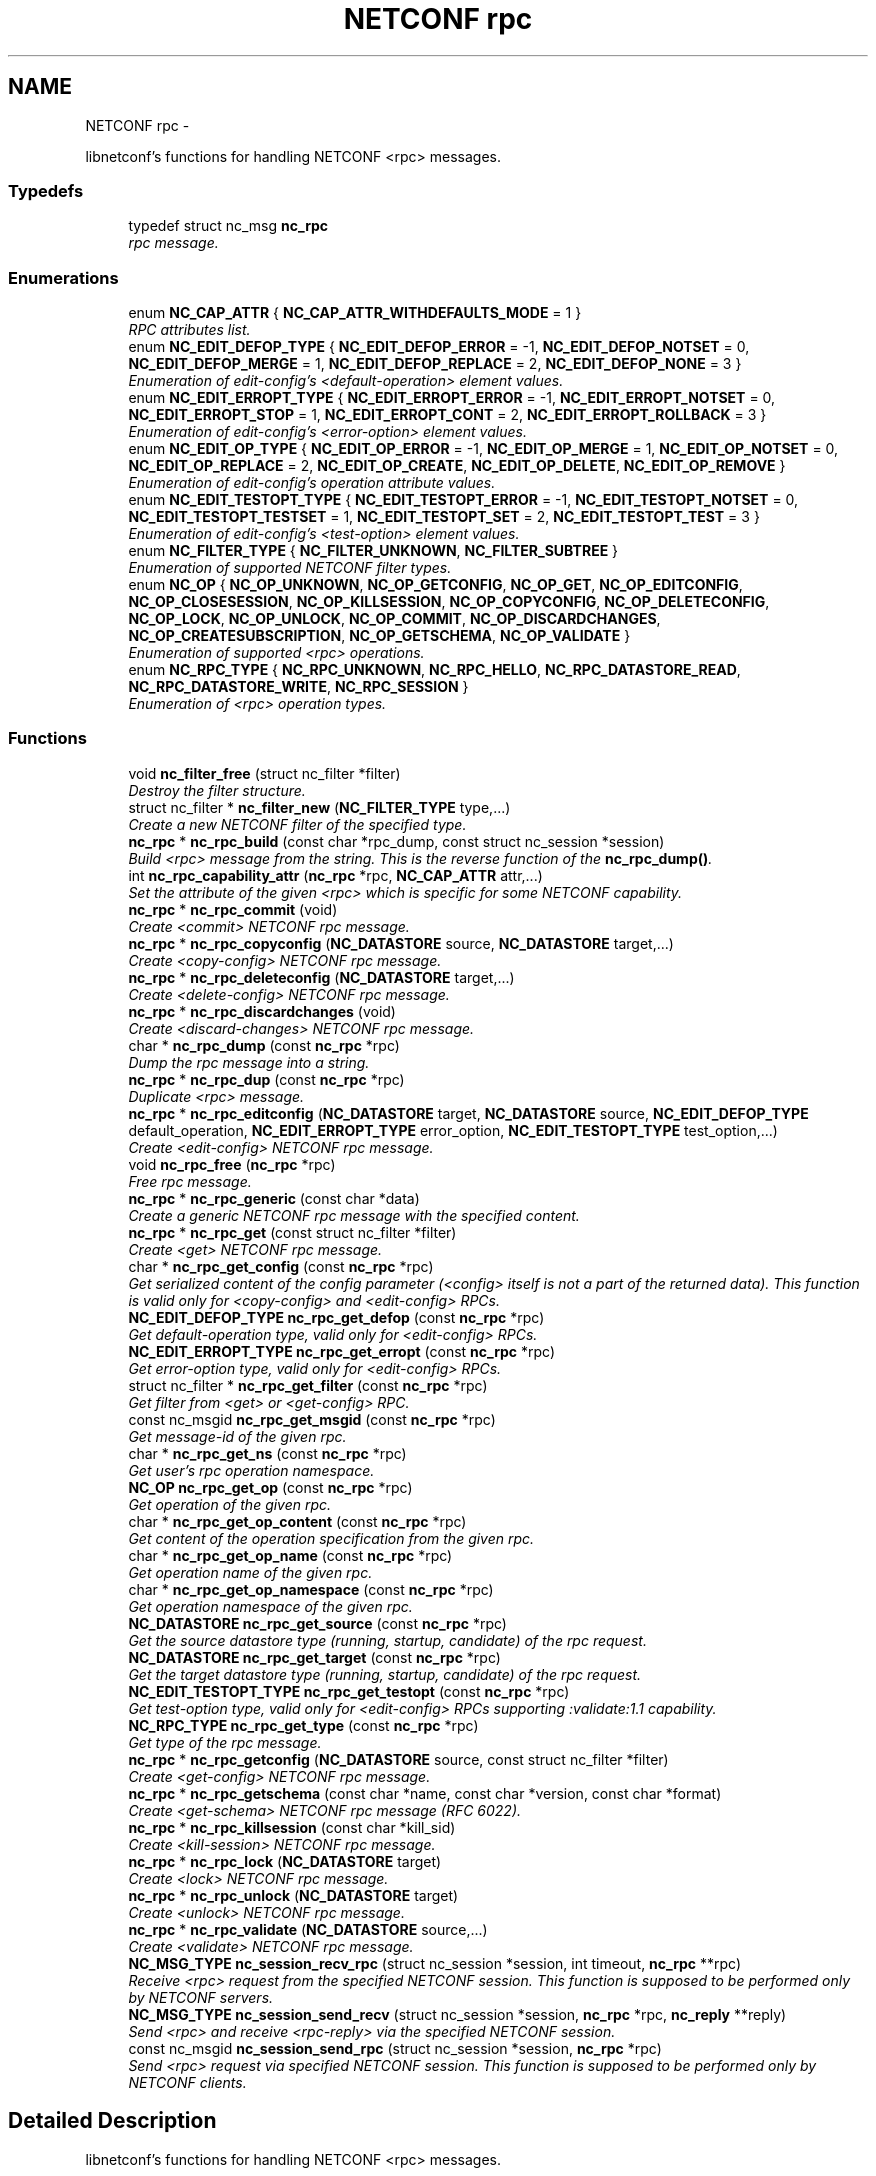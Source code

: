 .TH "NETCONF rpc" 3 "8 Dec 2015" "Version 0.10.0-0" "libnetconf" \" -*- nroff -*-
.ad l
.nh
.SH NAME
NETCONF rpc \- 
.PP
libnetconf's functions for handling NETCONF <rpc> messages.  

.SS "Typedefs"

.in +1c
.ti -1c
.RI "typedef struct nc_msg \fBnc_rpc\fP"
.br
.RI "\fIrpc message. \fP"
.in -1c
.SS "Enumerations"

.in +1c
.ti -1c
.RI "enum \fBNC_CAP_ATTR\fP { \fBNC_CAP_ATTR_WITHDEFAULTS_MODE\fP =  1 }"
.br
.RI "\fIRPC attributes list. \fP"
.ti -1c
.RI "enum \fBNC_EDIT_DEFOP_TYPE\fP { \fBNC_EDIT_DEFOP_ERROR\fP =  -1, \fBNC_EDIT_DEFOP_NOTSET\fP =  0, \fBNC_EDIT_DEFOP_MERGE\fP =  1, \fBNC_EDIT_DEFOP_REPLACE\fP =  2, \fBNC_EDIT_DEFOP_NONE\fP =  3 }"
.br
.RI "\fIEnumeration of edit-config's <default-operation> element values. \fP"
.ti -1c
.RI "enum \fBNC_EDIT_ERROPT_TYPE\fP { \fBNC_EDIT_ERROPT_ERROR\fP =  -1, \fBNC_EDIT_ERROPT_NOTSET\fP =  0, \fBNC_EDIT_ERROPT_STOP\fP =  1, \fBNC_EDIT_ERROPT_CONT\fP =  2, \fBNC_EDIT_ERROPT_ROLLBACK\fP =  3 }"
.br
.RI "\fIEnumeration of edit-config's <error-option> element values. \fP"
.ti -1c
.RI "enum \fBNC_EDIT_OP_TYPE\fP { \fBNC_EDIT_OP_ERROR\fP =  -1, \fBNC_EDIT_OP_MERGE\fP =  1, \fBNC_EDIT_OP_NOTSET\fP =  0, \fBNC_EDIT_OP_REPLACE\fP =  2, \fBNC_EDIT_OP_CREATE\fP, \fBNC_EDIT_OP_DELETE\fP, \fBNC_EDIT_OP_REMOVE\fP }"
.br
.RI "\fIEnumeration of edit-config's operation attribute values. \fP"
.ti -1c
.RI "enum \fBNC_EDIT_TESTOPT_TYPE\fP { \fBNC_EDIT_TESTOPT_ERROR\fP =  -1, \fBNC_EDIT_TESTOPT_NOTSET\fP =  0, \fBNC_EDIT_TESTOPT_TESTSET\fP =  1, \fBNC_EDIT_TESTOPT_SET\fP =  2, \fBNC_EDIT_TESTOPT_TEST\fP =  3 }"
.br
.RI "\fIEnumeration of edit-config's <test-option> element values. \fP"
.ti -1c
.RI "enum \fBNC_FILTER_TYPE\fP { \fBNC_FILTER_UNKNOWN\fP, \fBNC_FILTER_SUBTREE\fP }"
.br
.RI "\fIEnumeration of supported NETCONF filter types. \fP"
.ti -1c
.RI "enum \fBNC_OP\fP { \fBNC_OP_UNKNOWN\fP, \fBNC_OP_GETCONFIG\fP, \fBNC_OP_GET\fP, \fBNC_OP_EDITCONFIG\fP, \fBNC_OP_CLOSESESSION\fP, \fBNC_OP_KILLSESSION\fP, \fBNC_OP_COPYCONFIG\fP, \fBNC_OP_DELETECONFIG\fP, \fBNC_OP_LOCK\fP, \fBNC_OP_UNLOCK\fP, \fBNC_OP_COMMIT\fP, \fBNC_OP_DISCARDCHANGES\fP, \fBNC_OP_CREATESUBSCRIPTION\fP, \fBNC_OP_GETSCHEMA\fP, \fBNC_OP_VALIDATE\fP }"
.br
.RI "\fIEnumeration of supported <rpc> operations. \fP"
.ti -1c
.RI "enum \fBNC_RPC_TYPE\fP { \fBNC_RPC_UNKNOWN\fP, \fBNC_RPC_HELLO\fP, \fBNC_RPC_DATASTORE_READ\fP, \fBNC_RPC_DATASTORE_WRITE\fP, \fBNC_RPC_SESSION\fP }"
.br
.RI "\fIEnumeration of <rpc> operation types. \fP"
.in -1c
.SS "Functions"

.in +1c
.ti -1c
.RI "void \fBnc_filter_free\fP (struct nc_filter *filter)"
.br
.RI "\fIDestroy the filter structure. \fP"
.ti -1c
.RI "struct nc_filter * \fBnc_filter_new\fP (\fBNC_FILTER_TYPE\fP type,...)"
.br
.RI "\fICreate a new NETCONF filter of the specified type. \fP"
.ti -1c
.RI "\fBnc_rpc\fP * \fBnc_rpc_build\fP (const char *rpc_dump, const struct nc_session *session)"
.br
.RI "\fIBuild <rpc> message from the string. This is the reverse function of the \fBnc_rpc_dump()\fP. \fP"
.ti -1c
.RI "int \fBnc_rpc_capability_attr\fP (\fBnc_rpc\fP *rpc, \fBNC_CAP_ATTR\fP attr,...)"
.br
.RI "\fISet the attribute of the given <rpc> which is specific for some NETCONF capability. \fP"
.ti -1c
.RI "\fBnc_rpc\fP * \fBnc_rpc_commit\fP (void)"
.br
.RI "\fICreate <commit> NETCONF rpc message. \fP"
.ti -1c
.RI "\fBnc_rpc\fP * \fBnc_rpc_copyconfig\fP (\fBNC_DATASTORE\fP source, \fBNC_DATASTORE\fP target,...)"
.br
.RI "\fICreate <copy-config> NETCONF rpc message. \fP"
.ti -1c
.RI "\fBnc_rpc\fP * \fBnc_rpc_deleteconfig\fP (\fBNC_DATASTORE\fP target,...)"
.br
.RI "\fICreate <delete-config> NETCONF rpc message. \fP"
.ti -1c
.RI "\fBnc_rpc\fP * \fBnc_rpc_discardchanges\fP (void)"
.br
.RI "\fICreate <discard-changes> NETCONF rpc message. \fP"
.ti -1c
.RI "char * \fBnc_rpc_dump\fP (const \fBnc_rpc\fP *rpc)"
.br
.RI "\fIDump the rpc message into a string. \fP"
.ti -1c
.RI "\fBnc_rpc\fP * \fBnc_rpc_dup\fP (const \fBnc_rpc\fP *rpc)"
.br
.RI "\fIDuplicate <rpc> message. \fP"
.ti -1c
.RI "\fBnc_rpc\fP * \fBnc_rpc_editconfig\fP (\fBNC_DATASTORE\fP target, \fBNC_DATASTORE\fP source, \fBNC_EDIT_DEFOP_TYPE\fP default_operation, \fBNC_EDIT_ERROPT_TYPE\fP error_option, \fBNC_EDIT_TESTOPT_TYPE\fP test_option,...)"
.br
.RI "\fICreate <edit-config> NETCONF rpc message. \fP"
.ti -1c
.RI "void \fBnc_rpc_free\fP (\fBnc_rpc\fP *rpc)"
.br
.RI "\fIFree rpc message. \fP"
.ti -1c
.RI "\fBnc_rpc\fP * \fBnc_rpc_generic\fP (const char *data)"
.br
.RI "\fICreate a generic NETCONF rpc message with the specified content. \fP"
.ti -1c
.RI "\fBnc_rpc\fP * \fBnc_rpc_get\fP (const struct nc_filter *filter)"
.br
.RI "\fICreate <get> NETCONF rpc message. \fP"
.ti -1c
.RI "char * \fBnc_rpc_get_config\fP (const \fBnc_rpc\fP *rpc)"
.br
.RI "\fIGet serialized content of the config parameter (<config> itself is not a part of the returned data). This function is valid only for <copy-config> and <edit-config> RPCs. \fP"
.ti -1c
.RI "\fBNC_EDIT_DEFOP_TYPE\fP \fBnc_rpc_get_defop\fP (const \fBnc_rpc\fP *rpc)"
.br
.RI "\fIGet default-operation type, valid only for <edit-config> RPCs. \fP"
.ti -1c
.RI "\fBNC_EDIT_ERROPT_TYPE\fP \fBnc_rpc_get_erropt\fP (const \fBnc_rpc\fP *rpc)"
.br
.RI "\fIGet error-option type, valid only for <edit-config> RPCs. \fP"
.ti -1c
.RI "struct nc_filter * \fBnc_rpc_get_filter\fP (const \fBnc_rpc\fP *rpc)"
.br
.RI "\fIGet filter from <get> or <get-config> RPC. \fP"
.ti -1c
.RI "const nc_msgid \fBnc_rpc_get_msgid\fP (const \fBnc_rpc\fP *rpc)"
.br
.RI "\fIGet message-id of the given rpc. \fP"
.ti -1c
.RI "char * \fBnc_rpc_get_ns\fP (const \fBnc_rpc\fP *rpc)"
.br
.RI "\fIGet user's rpc operation namespace. \fP"
.ti -1c
.RI "\fBNC_OP\fP \fBnc_rpc_get_op\fP (const \fBnc_rpc\fP *rpc)"
.br
.RI "\fIGet operation of the given rpc. \fP"
.ti -1c
.RI "char * \fBnc_rpc_get_op_content\fP (const \fBnc_rpc\fP *rpc)"
.br
.RI "\fIGet content of the operation specification from the given rpc. \fP"
.ti -1c
.RI "char * \fBnc_rpc_get_op_name\fP (const \fBnc_rpc\fP *rpc)"
.br
.RI "\fIGet operation name of the given rpc. \fP"
.ti -1c
.RI "char * \fBnc_rpc_get_op_namespace\fP (const \fBnc_rpc\fP *rpc)"
.br
.RI "\fIGet operation namespace of the given rpc. \fP"
.ti -1c
.RI "\fBNC_DATASTORE\fP \fBnc_rpc_get_source\fP (const \fBnc_rpc\fP *rpc)"
.br
.RI "\fIGet the source datastore type (running, startup, candidate) of the rpc request. \fP"
.ti -1c
.RI "\fBNC_DATASTORE\fP \fBnc_rpc_get_target\fP (const \fBnc_rpc\fP *rpc)"
.br
.RI "\fIGet the target datastore type (running, startup, candidate) of the rpc request. \fP"
.ti -1c
.RI "\fBNC_EDIT_TESTOPT_TYPE\fP \fBnc_rpc_get_testopt\fP (const \fBnc_rpc\fP *rpc)"
.br
.RI "\fIGet test-option type, valid only for <edit-config> RPCs supporting :validate:1.1 capability. \fP"
.ti -1c
.RI "\fBNC_RPC_TYPE\fP \fBnc_rpc_get_type\fP (const \fBnc_rpc\fP *rpc)"
.br
.RI "\fIGet type of the rpc message. \fP"
.ti -1c
.RI "\fBnc_rpc\fP * \fBnc_rpc_getconfig\fP (\fBNC_DATASTORE\fP source, const struct nc_filter *filter)"
.br
.RI "\fICreate <get-config> NETCONF rpc message. \fP"
.ti -1c
.RI "\fBnc_rpc\fP * \fBnc_rpc_getschema\fP (const char *name, const char *version, const char *format)"
.br
.RI "\fICreate <get-schema> NETCONF rpc message (RFC 6022). \fP"
.ti -1c
.RI "\fBnc_rpc\fP * \fBnc_rpc_killsession\fP (const char *kill_sid)"
.br
.RI "\fICreate <kill-session> NETCONF rpc message. \fP"
.ti -1c
.RI "\fBnc_rpc\fP * \fBnc_rpc_lock\fP (\fBNC_DATASTORE\fP target)"
.br
.RI "\fICreate <lock> NETCONF rpc message. \fP"
.ti -1c
.RI "\fBnc_rpc\fP * \fBnc_rpc_unlock\fP (\fBNC_DATASTORE\fP target)"
.br
.RI "\fICreate <unlock> NETCONF rpc message. \fP"
.ti -1c
.RI "\fBnc_rpc\fP * \fBnc_rpc_validate\fP (\fBNC_DATASTORE\fP source,...)"
.br
.RI "\fICreate <validate> NETCONF rpc message. \fP"
.ti -1c
.RI "\fBNC_MSG_TYPE\fP \fBnc_session_recv_rpc\fP (struct nc_session *session, int timeout, \fBnc_rpc\fP **rpc)"
.br
.RI "\fIReceive <rpc> request from the specified NETCONF session. This function is supposed to be performed only by NETCONF servers. \fP"
.ti -1c
.RI "\fBNC_MSG_TYPE\fP \fBnc_session_send_recv\fP (struct nc_session *session, \fBnc_rpc\fP *rpc, \fBnc_reply\fP **reply)"
.br
.RI "\fISend <rpc> and receive <rpc-reply> via the specified NETCONF session. \fP"
.ti -1c
.RI "const nc_msgid \fBnc_session_send_rpc\fP (struct nc_session *session, \fBnc_rpc\fP *rpc)"
.br
.RI "\fISend <rpc> request via specified NETCONF session. This function is supposed to be performed only by NETCONF clients. \fP"
.in -1c
.SH "Detailed Description"
.PP 
libnetconf's functions for handling NETCONF <rpc> messages. 
.SH "Typedef Documentation"
.PP 
.SS "typedef struct nc_msg \fBnc_rpc\fP"
.PP
rpc message. 
.SH "Enumeration Type Documentation"
.PP 
.SS "enum \fBNC_CAP_ATTR\fP"
.PP
RPC attributes list. List of specific attributes that can be added to selected RPC operations. The attributes can be set by (possibly repeated) call of the \fBnc_rpc_capability_attr()\fP function. 
.PP
\fBEnumerator: \fP
.in +1c
.TP
\fB\fINC_CAP_ATTR_WITHDEFAULTS_MODE \fP\fP
Set <with-default> attribute of the operation 
.SS "enum \fBNC_EDIT_DEFOP_TYPE\fP"
.PP
Enumeration of edit-config's <default-operation> element values. 
.PP
\fBEnumerator: \fP
.in +1c
.TP
\fB\fINC_EDIT_DEFOP_ERROR \fP\fP
for internal purposes, not defined by NETCONF 
.TP
\fB\fINC_EDIT_DEFOP_NOTSET \fP\fP
follow NETCONF defined default behavior (merge) 
.TP
\fB\fINC_EDIT_DEFOP_MERGE \fP\fP
merge (RFC 6241, sec. 7.2) 
.TP
\fB\fINC_EDIT_DEFOP_REPLACE \fP\fP
replace (RFC 6241, sec. 7.2) 
.TP
\fB\fINC_EDIT_DEFOP_NONE \fP\fP
none (RFC 6241, sec. 7.2) 
.SS "enum \fBNC_EDIT_ERROPT_TYPE\fP"
.PP
Enumeration of edit-config's <error-option> element values. 
.PP
\fBEnumerator: \fP
.in +1c
.TP
\fB\fINC_EDIT_ERROPT_ERROR \fP\fP
for internal purposes, not defined by NETCONF 
.TP
\fB\fINC_EDIT_ERROPT_NOTSET \fP\fP
follow NETCONF defined default behavior (stop-on-error) 
.TP
\fB\fINC_EDIT_ERROPT_STOP \fP\fP
stop-on-error (RFC 6241, sec. 7.2) 
.TP
\fB\fINC_EDIT_ERROPT_CONT \fP\fP
continue-on-error (RFC 6241, sec. 7.2) 
.TP
\fB\fINC_EDIT_ERROPT_ROLLBACK \fP\fP
rollback-on-error (RFC 6241, sec. 7.2), valid only when :rollback-on-error capability is enabled 
.SS "enum \fBNC_EDIT_OP_TYPE\fP"
.PP
Enumeration of edit-config's operation attribute values. 
.PP
\fBEnumerator: \fP
.in +1c
.TP
\fB\fINC_EDIT_OP_ERROR \fP\fP
for internal purposes, not defined by NETCONF 
.TP
\fB\fINC_EDIT_OP_MERGE \fP\fP
merge 
.TP
\fB\fINC_EDIT_OP_NOTSET \fP\fP
compatibility value for NC_EDIT_DEFOP_TYPE 
.TP
\fB\fINC_EDIT_OP_REPLACE \fP\fP
replace 
.TP
\fB\fINC_EDIT_OP_CREATE \fP\fP
create 
.TP
\fB\fINC_EDIT_OP_DELETE \fP\fP
delete 
.TP
\fB\fINC_EDIT_OP_REMOVE \fP\fP
remove 
.SS "enum \fBNC_EDIT_TESTOPT_TYPE\fP"
.PP
Enumeration of edit-config's <test-option> element values. Valid only with enabled :validate:1.1 capability. 
.PP
\fBEnumerator: \fP
.in +1c
.TP
\fB\fINC_EDIT_TESTOPT_ERROR \fP\fP
for internal purposes, not defined by NETCONF 
.TP
\fB\fINC_EDIT_TESTOPT_NOTSET \fP\fP
follow NETCONF defined default behavior (test-then-set) 
.TP
\fB\fINC_EDIT_TESTOPT_TESTSET \fP\fP
test-then-set 
.TP
\fB\fINC_EDIT_TESTOPT_SET \fP\fP
set 
.TP
\fB\fINC_EDIT_TESTOPT_TEST \fP\fP
test-only 
.SS "enum \fBNC_FILTER_TYPE\fP"
.PP
Enumeration of supported NETCONF filter types. 
.PP
\fBEnumerator: \fP
.in +1c
.TP
\fB\fINC_FILTER_UNKNOWN \fP\fP
unsupported filter type 
.TP
\fB\fINC_FILTER_SUBTREE \fP\fP
subtree filter according to RFC 6241, sec. 6 
.SS "enum \fBNC_OP\fP"
.PP
Enumeration of supported <rpc> operations. 
.PP
\fBEnumerator: \fP
.in +1c
.TP
\fB\fINC_OP_UNKNOWN \fP\fP
unknown/error value 
.TP
\fB\fINC_OP_GETCONFIG \fP\fP
<get-config> operation 
.TP
\fB\fINC_OP_GET \fP\fP
<get> operation 
.TP
\fB\fINC_OP_EDITCONFIG \fP\fP
<edit-config> operation 
.TP
\fB\fINC_OP_CLOSESESSION \fP\fP
<close-session> operation 
.TP
\fB\fINC_OP_KILLSESSION \fP\fP
<kill-session> operation 
.TP
\fB\fINC_OP_COPYCONFIG \fP\fP
<copy-config> operation 
.TP
\fB\fINC_OP_DELETECONFIG \fP\fP
<delete-config> operation 
.TP
\fB\fINC_OP_LOCK \fP\fP
<lock> operation 
.TP
\fB\fINC_OP_UNLOCK \fP\fP
<unlock> operation 
.TP
\fB\fINC_OP_COMMIT \fP\fP
<commit> operation 
.TP
\fB\fINC_OP_DISCARDCHANGES \fP\fP
<discard-changes> operation 
.TP
\fB\fINC_OP_CREATESUBSCRIPTION \fP\fP
<create-subscription> operation (RFC 5277) 
.TP
\fB\fINC_OP_GETSCHEMA \fP\fP
<get-schema> operation (RFC 6022) 
.TP
\fB\fINC_OP_VALIDATE \fP\fP
<validate> operation 
.SS "enum \fBNC_RPC_TYPE\fP"
.PP
Enumeration of <rpc> operation types. 
.PP
\fBEnumerator: \fP
.in +1c
.TP
\fB\fINC_RPC_UNKNOWN \fP\fP
value describing that no supported operation type was detected so far 
.TP
\fB\fINC_RPC_HELLO \fP\fP
<hello> message type, same as NC_REPLY_HELLO 
.TP
\fB\fINC_RPC_DATASTORE_READ \fP\fP
<rpc> contains operation reading datastore 
.TP
\fB\fINC_RPC_DATASTORE_WRITE \fP\fP
<rpc> contains operation modifying datastore 
.TP
\fB\fINC_RPC_SESSION \fP\fP
<rpc> contains operation affecting the session 
.SH "Function Documentation"
.PP 
.SS "void nc_filter_free (struct nc_filter * filter)"
.PP
Destroy the filter structure. \fBParameters:\fP
.RS 4
\fIfilter\fP Filter to destroy. 
.RE
.PP

.SS "struct nc_filter* nc_filter_new (\fBNC_FILTER_TYPE\fP type,  ...)\fC [read]\fP"
.PP
Create a new NETCONF filter of the specified type. \fBParameters:\fP
.RS 4
\fItype\fP Type of the filter. 
.br
\fI...\fP Filter content:
.IP "\(bu" 2
for \fBNC_FILTER_SUBTREE\fP type, a single variadic parameter **const char* filter** is accepted. 
.PP
.RE
.PP
\fBReturns:\fP
.RS 4
Created NETCONF filter structure. 
.RE
.PP

.SS "\fBnc_rpc\fP* nc_rpc_build (const char * rpc_dump, const struct nc_session * session)"
.PP
Build <rpc> message from the string. This is the reverse function of the \fBnc_rpc_dump()\fP. \fBParameters:\fP
.RS 4
\fIrpc_dump\fP String containing the NETCONF <rpc> message. 
.br
\fIsession\fP Session information needed for ACM. If NULL, ACM structure is not prepared and no ACM rules will be applied to the created RPC message. 
.RE
.PP
\fBReturns:\fP
.RS 4
Complete rpc structure used by libnetconf's functions. 
.RE
.PP

.SS "int nc_rpc_capability_attr (\fBnc_rpc\fP * rpc, \fBNC_CAP_ATTR\fP attr,  ...)"
.PP
Set the attribute of the given <rpc> which is specific for some NETCONF capability. ### Parameters for specific capability attributes:
.IP "\(bu" 2
\fBNC_CAP_ATTR_WITHDEFAULTS_MODE\fP
.IP "  \(bu" 4
applicable to <get>, <get-config> and <copy-config> operations.
.IP "  \(bu" 4
Accepts one parameter of \fBNCWD_MODE\fP type, specifying mode of the :with-defaults capability (RFC 6243).
.PP

.PP
.PP
### Examples:
.IP "\(bu" 2
nc_rpc_capability_attr(rpc, \fBNC_CAP_ATTR_WITHDEFAULTS_MODE\fP, \fBNCWD_MODE_ALL\fP);
.PP
.PP
\fBParameters:\fP
.RS 4
\fIrpc\fP RPC to be modified. This RPC must be created by one of the nc_rpc* functions. RPC received by the server side's \fBnc_session_recv_rpc()\fP is not accepted. 
.br
\fIattr\fP RPC's attribute defined by a capability to be set or changed. The list of accepted operations can be found in the description of this function. 
.RE
.PP
\fBReturns:\fP
.RS 4
0 on success,
.br
 non-zero on error. 
.RE
.PP

.SS "\fBnc_rpc\fP* nc_rpc_commit (void)"
.PP
Create <commit> NETCONF rpc message. \fBReturns:\fP
.RS 4
Created rpc message. 
.RE
.PP

.SS "\fBnc_rpc\fP* nc_rpc_copyconfig (\fBNC_DATASTORE\fP source, \fBNC_DATASTORE\fP target,  ...)"
.PP
Create <copy-config> NETCONF rpc message. ### Variadic parameters:
.IP "\(bu" 2
source is specified as \fBNC_DATASTORE_CONFIG\fP:
.IP "  \(bu" 4
\fBnc_rpc_copyconfig()\fP accepts as the first variadic parameter **const char* source_config** providing the complete configuration data to copy.
.PP

.IP "\(bu" 2
source is specified as \fBNC_DATASTORE_URL\fP:
.IP "  \(bu" 4
\fBnc_rpc_copyconfig()\fP accepts as the first variadic parameter **const char* source_url** providing the URL to the file
.PP

.IP "\(bu" 2
target is specified as \fBNC_DATASTORE_URL\fP:
.IP "  \(bu" 4
\fBnc_rpc_copyconfig()\fP accepts as another (first or second according to an eventual previous variadic parameter) variadic parameter **const char* target_url** providing the URL to the target file.
.PP

.PP
.PP
The file that the url refers to contains the complete datastore, encoded in XML under the element <config> in the 'urn:ietf:params:xml:ns:netconf:base:1.0' namespace.
.PP
\fBParameters:\fP
.RS 4
\fIsource\fP Source configuration of the datastore type. If the \fBNC_DATASTORE_CONFIG\fP is specified, data parameter is used as the complete configuration to copy. 
.br
\fItarget\fP Target configuration datastore type to be replaced. 
.br
\fI...\fP Specific parameters according to the source and target parameters. 
.RE
.PP
\fBReturns:\fP
.RS 4
Created rpc message. 
.RE
.PP

.SS "\fBnc_rpc\fP* nc_rpc_deleteconfig (\fBNC_DATASTORE\fP target,  ...)"
.PP
Create <delete-config> NETCONF rpc message. \fBParameters:\fP
.RS 4
\fItarget\fP Target configuration datastore type to be deleted. 
.br
\fI...\fP URL as **const char* url** if the target parameter is specified as \fBNC_DATASTORE_URL\fP. 
.RE
.PP
\fBReturns:\fP
.RS 4
Created rpc message. 
.RE
.PP

.SS "\fBnc_rpc\fP* nc_rpc_discardchanges (void)"
.PP
Create <discard-changes> NETCONF rpc message. \fBReturns:\fP
.RS 4
Created rpc message. 
.RE
.PP

.SS "char* nc_rpc_dump (const \fBnc_rpc\fP * rpc)"
.PP
Dump the rpc message into a string. \fBParameters:\fP
.RS 4
\fIrpc\fP rpc message. 
.RE
.PP
\fBReturns:\fP
.RS 4
String in XML format containing the NETCONF's <rpc> element and all of its content. Caller is responsible for freeing the returned string with free(). 
.RE
.PP

.SS "\fBnc_rpc\fP* nc_rpc_dup (const \fBnc_rpc\fP * rpc)"
.PP
Duplicate <rpc> message. \fBParameters:\fP
.RS 4
\fIrpc\fP <rpc> message to replicate. 
.RE
.PP
\fBReturns:\fP
.RS 4
Copy of the given <rpc> message. 
.RE
.PP

.SS "\fBnc_rpc\fP* nc_rpc_editconfig (\fBNC_DATASTORE\fP target, \fBNC_DATASTORE\fP source, \fBNC_EDIT_DEFOP_TYPE\fP default_operation, \fBNC_EDIT_ERROPT_TYPE\fP error_option, \fBNC_EDIT_TESTOPT_TYPE\fP test_option,  ...)"
.PP
Create <edit-config> NETCONF rpc message. \fBParameters:\fP
.RS 4
\fItarget\fP Target configuration datastore type to be edited. 
.br
\fIsource\fP Specifies the type of the source data taken from the variadic parameter. Only \fBNC_DATASTORE_CONFIG\fP (variadic parameter contains the <config> data) and \fBNC_DATASTORE_URL\fP (variadic parameter contains URL for <url> element) values are accepted. 
.br
\fIdefault_operation\fP Default operation for this request, 0 to skip setting this parameter and use the default server ('merge') behavior. 
.br
\fIerror_option\fP Set the response to an error, 0 for the server default behavior. 
.br
\fItest_option\fP Set test-option element according to :validate:1.1 capability specified in RFC 6241. 
.br
\fI...\fP According to the source parameter, variadic parameter can be one of the following:
.IP "\(bu" 2
**const char* config** defining the content of the <config> element in case the source parameter is specified as \fBNC_DATASTORE_CONFIG\fP
.IP "\(bu" 2
**const char* source_url** specifying URL, in case the source parameter is specified as \fBNC_DATASTORE_URL\fP. The URL must refer to the file containing configuration data hierarchy to be modified, encoded in XML under the element <config> in the 'urn:ietf:params:xml:ns:netconf:base:1.0' namespace.
.PP
.RE
.PP
\fBReturns:\fP
.RS 4
Created rpc message. 
.RE
.PP

.SS "void nc_rpc_free (\fBnc_rpc\fP * rpc)"
.PP
Free rpc message. \fBParameters:\fP
.RS 4
\fIrpc\fP rpc message to free. 
.RE
.PP

.SS "\fBnc_rpc\fP* nc_rpc_generic (const char * data)"
.PP
Create a generic NETCONF rpc message with the specified content. Function gets the data parameter and envelopes it into <rpc> container. Caller is fully responsible for the correctness of the given data.
.PP
\fBParameters:\fP
.RS 4
\fIdata\fP XML content of the <rpc> request to be sent. 
.RE
.PP
\fBReturns:\fP
.RS 4
Created rpc message. 
.RE
.PP

.SS "\fBnc_rpc\fP* nc_rpc_get (const struct nc_filter * filter)"
.PP
Create <get> NETCONF rpc message. \fBParameters:\fP
.RS 4
\fIfilter\fP NETCONF filter or NULL if no filter is required. 
.RE
.PP
\fBReturns:\fP
.RS 4
Created rpc message. 
.RE
.PP

.SS "char* nc_rpc_get_config (const \fBnc_rpc\fP * rpc)"
.PP
Get serialized content of the config parameter (<config> itself is not a part of the returned data). This function is valid only for <copy-config> and <edit-config> RPCs. \fBParameters:\fP
.RS 4
\fIrpc\fP <copy-config> or <edit-config> rpc message.
.RE
.PP
\fBReturns:\fP
.RS 4
Serialized XML or NULL if not available. Caller is responsible for freeing the returned string with free(). 
.RE
.PP

.SS "\fBNC_EDIT_DEFOP_TYPE\fP nc_rpc_get_defop (const \fBnc_rpc\fP * rpc)"
.PP
Get default-operation type, valid only for <edit-config> RPCs. \fBParameters:\fP
.RS 4
\fIrpc\fP <edit-config> rpc message
.RE
.PP
\fBReturns:\fP
.RS 4
One of the \fBNC_EDIT_DEFOP_TYPE\fP, \fBNC_EDIT_DEFOP_ERROR\fP in case of error. 
.RE
.PP

.SS "\fBNC_EDIT_ERROPT_TYPE\fP nc_rpc_get_erropt (const \fBnc_rpc\fP * rpc)"
.PP
Get error-option type, valid only for <edit-config> RPCs. \fBParameters:\fP
.RS 4
\fIrpc\fP <edit-config> rpc message
.RE
.PP
\fBReturns:\fP
.RS 4
One of the \fBNC_EDIT_ERROPT_TYPE\fP, \fBNC_EDIT_ERROPT_ERROR\fP in case of an error 
.RE
.PP

.SS "struct nc_filter* nc_rpc_get_filter (const \fBnc_rpc\fP * rpc)\fC [read]\fP"
.PP
Get filter from <get> or <get-config> RPC. \fBParameters:\fP
.RS 4
\fIrpc\fP <get> or <get-config> rpc message
.RE
.PP
\fBReturns:\fP
.RS 4
pointer to the struct nc_filter or NULL if no filter specified 
.RE
.PP

.SS "const nc_msgid nc_rpc_get_msgid (const \fBnc_rpc\fP * rpc)"
.PP
Get message-id of the given rpc. \fBParameters:\fP
.RS 4
\fIrpc\fP rpc message. 
.RE
.PP
\fBReturns:\fP
.RS 4
message-id of the given rpc message. 
.RE
.PP

.SS "char* nc_rpc_get_ns (const \fBnc_rpc\fP * rpc)"
.PP
Get user's rpc operation namespace. \fBParameters:\fP
.RS 4
\fIrpc\fP rpc message. 
.RE
.PP
\fBReturns:\fP
.RS 4
Namespace URI, NULL in case of error. 
.RE
.PP

.SS "\fBNC_OP\fP nc_rpc_get_op (const \fBnc_rpc\fP * rpc)"
.PP
Get operation of the given rpc. \fBParameters:\fP
.RS 4
\fIrpc\fP rpc message. 
.RE
.PP
\fBReturns:\fP
.RS 4
Operation identification of the given rpc message. 
.RE
.PP

.SS "char* nc_rpc_get_op_content (const \fBnc_rpc\fP * rpc)"
.PP
Get content of the operation specification from the given rpc. \fBParameters:\fP
.RS 4
\fIrpc\fP rpc message. 
.RE
.PP
\fBReturns:\fP
.RS 4
String in XML form starting with the operation name element. Caller is responsible for freeing the returned string with free(). 
.RE
.PP

.SS "char* nc_rpc_get_op_name (const \fBnc_rpc\fP * rpc)"
.PP
Get operation name of the given rpc. \fBParameters:\fP
.RS 4
\fIrpc\fP rpc message. 
.RE
.PP
\fBReturns:\fP
.RS 4
Name of operation in the given rpc message. Caller is responsible for freeing the returned string with free(). 
.RE
.PP

.SS "char* nc_rpc_get_op_namespace (const \fBnc_rpc\fP * rpc)"
.PP
Get operation namespace of the given rpc. \fBParameters:\fP
.RS 4
\fIrpc\fP rpc message. 
.RE
.PP
\fBReturns:\fP
.RS 4
Namespace of operation in the given rpc message. Caller is responsible for freeing the returned string with free(). 
.RE
.PP

.SS "\fBNC_DATASTORE\fP nc_rpc_get_source (const \fBnc_rpc\fP * rpc)"
.PP
Get the source datastore type (running, startup, candidate) of the rpc request. For <rpc> message that does not affect datastore (e.g. kill-session), the \fBNC_DATASTORE_ERROR\fP is returned.
.PP
\fBParameters:\fP
.RS 4
\fIrpc\fP rpc message 
.RE
.PP
\fBReturns:\fP
.RS 4
One of the \fBNC_DATASTORE\fP. 
.RE
.PP

.SS "\fBNC_DATASTORE\fP nc_rpc_get_target (const \fBnc_rpc\fP * rpc)"
.PP
Get the target datastore type (running, startup, candidate) of the rpc request. For <rpc> message that does not affect datastore (e.g. kill-session), the \fBNC_DATASTORE_ERROR\fP is returned.
.PP
\fBParameters:\fP
.RS 4
\fIrpc\fP rpc message 
.RE
.PP
\fBReturns:\fP
.RS 4
One of the \fBNC_DATASTORE\fP. 
.RE
.PP

.SS "\fBNC_EDIT_TESTOPT_TYPE\fP nc_rpc_get_testopt (const \fBnc_rpc\fP * rpc)"
.PP
Get test-option type, valid only for <edit-config> RPCs supporting :validate:1.1 capability. \fBParameters:\fP
.RS 4
\fIrpc\fP <edit-config> rpc message
.RE
.PP
\fBReturns:\fP
.RS 4
One of the \fBNC_EDIT_TESTOPT_TYPE\fP, \fBNC_EDIT_TESTOPT_ERROR\fP in case of an error 
.RE
.PP

.SS "\fBNC_RPC_TYPE\fP nc_rpc_get_type (const \fBnc_rpc\fP * rpc)"
.PP
Get type of the rpc message. <rpc> message can affect the datastore, the session or it can be unknown for the libnetconf (defined by an unsupported capability or device configuration model)
.PP
\fBParameters:\fP
.RS 4
\fIrpc\fP rpc message 
.RE
.PP
\fBReturns:\fP
.RS 4
One of the \fBNC_RPC_TYPE\fP. 
.RE
.PP

.SS "\fBnc_rpc\fP* nc_rpc_getconfig (\fBNC_DATASTORE\fP source, const struct nc_filter * filter)"
.PP
Create <get-config> NETCONF rpc message. \fBParameters:\fP
.RS 4
\fIsource\fP Source configuration datastore type being queried. 
.br
\fIfilter\fP NETCONF filter or NULL if no filter required. 
.RE
.PP
\fBReturns:\fP
.RS 4
Created rpc message. 
.RE
.PP

.SS "\fBnc_rpc\fP* nc_rpc_getschema (const char * name, const char * version, const char * format)"
.PP
Create <get-schema> NETCONF rpc message (RFC 6022). \fBParameters:\fP
.RS 4
\fIname\fP Identifier for the schema list entry. 
.br
\fIversion\fP Optional parameter specifying version of the requested schema. 
.br
\fIformat\fP Optional parameter specifying the data modeling language of the schema. 
.RE
.PP
\fBReturns:\fP
.RS 4
Created rpc message. 
.RE
.PP

.SS "\fBnc_rpc\fP* nc_rpc_killsession (const char * kill_sid)"
.PP
Create <kill-session> NETCONF rpc message. \fBParameters:\fP
.RS 4
\fIkill_sid\fP ID of session to kill. 
.RE
.PP
\fBReturns:\fP
.RS 4
Created rpc message. 
.RE
.PP

.SS "\fBnc_rpc\fP* nc_rpc_lock (\fBNC_DATASTORE\fP target)"
.PP
Create <lock> NETCONF rpc message. \fBParameters:\fP
.RS 4
\fItarget\fP Target configuration datastore type to be locked. 
.RE
.PP
\fBReturns:\fP
.RS 4
Created rpc message. 
.RE
.PP

.SS "\fBnc_rpc\fP* nc_rpc_unlock (\fBNC_DATASTORE\fP target)"
.PP
Create <unlock> NETCONF rpc message. \fBParameters:\fP
.RS 4
\fItarget\fP Target configuration datastore type to be unlocked. 
.RE
.PP
\fBReturns:\fP
.RS 4
Created rpc message. 
.RE
.PP

.SS "\fBnc_rpc\fP* nc_rpc_validate (\fBNC_DATASTORE\fP source,  ...)"
.PP
Create <validate> NETCONF rpc message. ### Variadic parameters:
.IP "\(bu" 2
source is specified as \fBNC_DATASTORE_URL\fP:
.IP "  \(bu" 4
\fBnc_rpc_validate()\fP accepts the first variadic parameter **const char* source_url** providing the url to the file.
.PP

.IP "\(bu" 2
source is specified as \fBNC_DATASTORE_CONFIG\fP:
.IP "  \(bu" 4
\fBnc_rpc_validate()\fP accepts as the first variadic parameter **const char* source_config** providing the complete configuration data to copy.
.PP

.PP
.PP
\fBParameters:\fP
.RS 4
\fIsource\fP Name of the configuration datastore to validate. 
.RE
.PP
\fBReturns:\fP
.RS 4
Created rpc message. 
.RE
.PP

.SS "\fBNC_MSG_TYPE\fP nc_session_recv_rpc (struct nc_session * session, int timeout, \fBnc_rpc\fP ** rpc)"
.PP
Receive <rpc> request from the specified NETCONF session. This function is supposed to be performed only by NETCONF servers. \fBParameters:\fP
.RS 4
\fIsession\fP NETCONF session to use. 
.br
\fItimeout\fP Timeout in microseconds, -1 for infinite timeout, 0 for non-blocking 
.br
\fIrpc\fP Received <rpc> 
.RE
.PP
\fBReturns:\fP
.RS 4
.IP "\(bu" 2
\fBNC_MSG_RPC\fP - success, *rpc points to the received <rpc> message.
.IP "\(bu" 2
\fBNC_MSG_HELLO\fP - success, *rpc points to the received <hello> message.
.IP "\(bu" 2
\fBNC_MSG_UNKNOWN\fP - error occurred
.IP "\(bu" 2
\fBNC_MSG_WOULDBLOCK\fP - receiving timeouted without any received message. 
.PP
.RE
.PP

.SS "\fBNC_MSG_TYPE\fP nc_session_send_recv (struct nc_session * session, \fBnc_rpc\fP * rpc, \fBnc_reply\fP ** reply)"
.PP
Send <rpc> and receive <rpc-reply> via the specified NETCONF session. \fBParameters:\fP
.RS 4
\fIsession\fP NETCONF session to use. 
.br
\fIrpc\fP RPC message to send. 
.br
\fIreply\fP Received <rpc-reply> 
.RE
.PP
\fBReturns:\fP
.RS 4
.IP "\(bu" 2
\fBNC_MSG_REPLY\fP - success, *reply points to the received <rpc-reply> message.
.IP "\(bu" 2
\fBNC_MSG_NONE\fP - success, but <rpc-reply> with error information was processed automatically using callback specified with \fBnc_callback_error_reply()\fP function. *reply was not changed.
.IP "\(bu" 2
\fBNC_MSG_UNKNOWN\fP - error occurred 
.PP
.RE
.PP

.SS "const nc_msgid nc_session_send_rpc (struct nc_session * session, \fBnc_rpc\fP * rpc)"
.PP
Send <rpc> request via specified NETCONF session. This function is supposed to be performed only by NETCONF clients. This function IS thread safe.
.PP
\fBParameters:\fP
.RS 4
\fIsession\fP NETCONF session to use. 
.br
\fIrpc\fP <rpc> message to send. 
.RE
.PP
\fBReturns:\fP
.RS 4
0 on error,
.br
 message-id of sent message on success. 
.RE
.PP

.SH "Author"
.PP 
Generated automatically by Doxygen for libnetconf from the source code.
